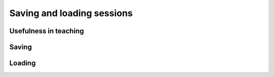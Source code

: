 .. _saving-and-loading-sessions:

Saving and loading sessions
===========================

Usefulness in teaching
----------------------

Saving
------

Loading
-------
